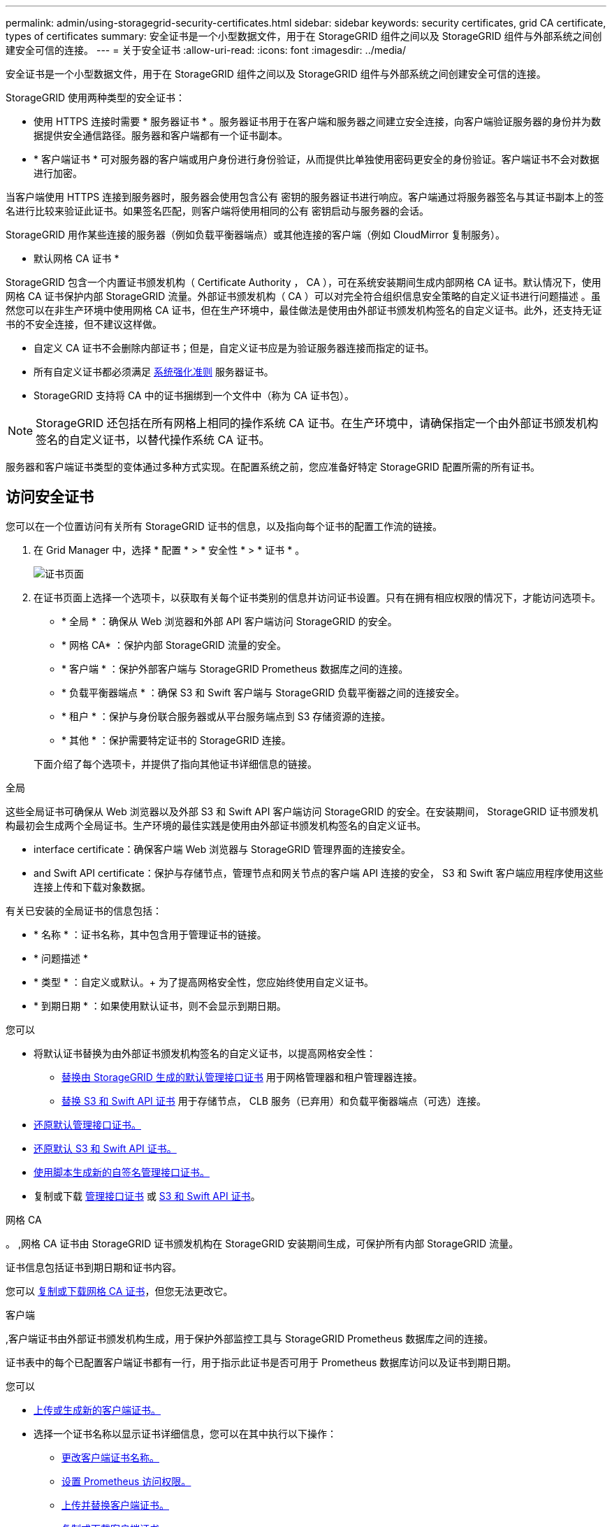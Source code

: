 ---
permalink: admin/using-storagegrid-security-certificates.html 
sidebar: sidebar 
keywords: security certificates, grid CA certificate, types of certificates 
summary: 安全证书是一个小型数据文件，用于在 StorageGRID 组件之间以及 StorageGRID 组件与外部系统之间创建安全可信的连接。 
---
= 关于安全证书
:allow-uri-read: 
:icons: font
:imagesdir: ../media/


[role="lead"]
安全证书是一个小型数据文件，用于在 StorageGRID 组件之间以及 StorageGRID 组件与外部系统之间创建安全可信的连接。

StorageGRID 使用两种类型的安全证书：

* 使用 HTTPS 连接时需要 * 服务器证书 * 。服务器证书用于在客户端和服务器之间建立安全连接，向客户端验证服务器的身份并为数据提供安全通信路径。服务器和客户端都有一个证书副本。
* * 客户端证书 * 可对服务器的客户端或用户身份进行身份验证，从而提供比单独使用密码更安全的身份验证。客户端证书不会对数据进行加密。


当客户端使用 HTTPS 连接到服务器时，服务器会使用包含公有 密钥的服务器证书进行响应。客户端通过将服务器签名与其证书副本上的签名进行比较来验证此证书。如果签名匹配，则客户端将使用相同的公有 密钥启动与服务器的会话。

StorageGRID 用作某些连接的服务器（例如负载平衡器端点）或其他连接的客户端（例如 CloudMirror 复制服务）。

* 默认网格 CA 证书 *

StorageGRID 包含一个内置证书颁发机构（ Certificate Authority ， CA ），可在系统安装期间生成内部网格 CA 证书。默认情况下，使用网格 CA 证书保护内部 StorageGRID 流量。外部证书颁发机构（ CA ）可以对完全符合组织信息安全策略的自定义证书进行问题描述 。虽然您可以在非生产环境中使用网格 CA 证书，但在生产环境中，最佳做法是使用由外部证书颁发机构签名的自定义证书。此外，还支持无证书的不安全连接，但不建议这样做。

* 自定义 CA 证书不会删除内部证书；但是，自定义证书应是为验证服务器连接而指定的证书。
* 所有自定义证书都必须满足 xref:../harden/index.adoc[系统强化准则] 服务器证书。
* StorageGRID 支持将 CA 中的证书捆绑到一个文件中（称为 CA 证书包）。



NOTE: StorageGRID 还包括在所有网格上相同的操作系统 CA 证书。在生产环境中，请确保指定一个由外部证书颁发机构签名的自定义证书，以替代操作系统 CA 证书。

服务器和客户端证书类型的变体通过多种方式实现。在配置系统之前，您应准备好特定 StorageGRID 配置所需的所有证书。



== 访问安全证书

您可以在一个位置访问有关所有 StorageGRID 证书的信息，以及指向每个证书的配置工作流的链接。

. 在 Grid Manager 中，选择 * 配置 * > * 安全性 * > * 证书 * 。
+
image::security_certificates.png[证书页面]

. 在证书页面上选择一个选项卡，以获取有关每个证书类别的信息并访问证书设置。只有在拥有相应权限的情况下，才能访问选项卡。
+
** * 全局 * ：确保从 Web 浏览器和外部 API 客户端访问 StorageGRID 的安全。
** * 网格 CA* ：保护内部 StorageGRID 流量的安全。
** * 客户端 * ：保护外部客户端与 StorageGRID Prometheus 数据库之间的连接。
** * 负载平衡器端点 * ：确保 S3 和 Swift 客户端与 StorageGRID 负载平衡器之间的连接安全。
** * 租户 * ：保护与身份联合服务器或从平台服务端点到 S3 存储资源的连接。
** * 其他 * ：保护需要特定证书的 StorageGRID 连接。


+
下面介绍了每个选项卡，并提供了指向其他证书详细信息的链接。



[role="tabbed-block"]
====
.全局
--
这些全局证书可确保从 Web 浏览器以及外部 S3 和 Swift API 客户端访问 StorageGRID 的安全。在安装期间， StorageGRID 证书颁发机构最初会生成两个全局证书。生产环境的最佳实践是使用由外部证书颁发机构签名的自定义证书。

*  interface certificate：确保客户端 Web 浏览器与 StorageGRID 管理界面的连接安全。
*  and Swift API certificate：保护与存储节点，管理节点和网关节点的客户端 API 连接的安全， S3 和 Swift 客户端应用程序使用这些连接上传和下载对象数据。


有关已安装的全局证书的信息包括：

* * 名称 * ：证书名称，其中包含用于管理证书的链接。
* * 问题描述 *
* * 类型 * ：自定义或默认。+ 为了提高网格安全性，您应始终使用自定义证书。
* * 到期日期 * ：如果使用默认证书，则不会显示到期日期。


您可以

* 将默认证书替换为由外部证书颁发机构签名的自定义证书，以提高网格安全性：
+
** xref:configuring-custom-server-certificate-for-grid-manager-tenant-manager.adoc[替换由 StorageGRID 生成的默认管理接口证书] 用于网格管理器和租户管理器连接。
** xref:configuring-custom-server-certificate-for-storage-node-or-clb.adoc[替换 S3 和 Swift API 证书] 用于存储节点， CLB 服务（已弃用）和负载平衡器端点（可选）连接。


* xref:configuring-custom-server-certificate-for-grid-manager-tenant-manager.adoc#restore-the-default-management-interface-certificate[还原默认管理接口证书。]
* xref:configuring-custom-server-certificate-for-storage-node-or-clb.adoc#restore-the-default-s3-and-swift-api-certificate[还原默认 S3 和 Swift API 证书。]
* xref:configuring-custom-server-certificate-for-grid-manager-tenant-manager.adoc#use-a-script-to-generate-a-new-self-signed-management-interface-certificate[使用脚本生成新的自签名管理接口证书。]
* 复制或下载 xref:configuring-custom-server-certificate-for-grid-manager-tenant-manager.adoc#download-or-copy-the-management-interface-certificate[管理接口证书] 或 xref:configuring-custom-server-certificate-for-storage-node-or-clb.adoc#download-or-copy-the-s3-and-swift-api-certificate[S3 和 Swift API 证书]。


--
.网格 CA
--
。 ,网格 CA 证书由 StorageGRID 证书颁发机构在 StorageGRID 安装期间生成，可保护所有内部 StorageGRID 流量。

证书信息包括证书到期日期和证书内容。

您可以 xref:copying-storagegrid-system-ca-certificate.adoc[复制或下载网格 CA 证书]，但您无法更改它。

--
.客户端
--
,客户端证书由外部证书颁发机构生成，用于保护外部监控工具与 StorageGRID Prometheus 数据库之间的连接。

证书表中的每个已配置客户端证书都有一行，用于指示此证书是否可用于 Prometheus 数据库访问以及证书到期日期。

您可以

* xref:configuring-administrator-client-certificates.adoc#add-client-certificates[上传或生成新的客户端证书。]
* 选择一个证书名称以显示证书详细信息，您可以在其中执行以下操作：
+
** xref:configuring-administrator-client-certificates.adoc#edit-client-certificates[更改客户端证书名称。]
** xref:configuring-administrator-client-certificates.adoc#edit-client-certificates[设置 Prometheus 访问权限。]
** xref:configuring-administrator-client-certificates.adoc#edit-client-certificates[上传并替换客户端证书。]
** xref:configuring-administrator-client-certificates.adoc#download-or-copy-client-certificates[复制或下载客户端证书。]
** xref:configuring-administrator-client-certificates.adoc#remove-client-certificates[删除客户端证书。]


* 选择 * 操作 * 以快速执行 xref:configuring-administrator-client-certificates.adoc#edit-client-certificates[编辑]， xref:configuring-administrator-client-certificates.adoc#attach-new-client-certificate[附加]或 xref:configuring-administrator-client-certificates.adoc#remove-client-certificates[删除] 客户端证书。您最多可以选择 10 个客户端证书，并使用 * 操作 * > * 删除 * 一次删除这些证书。


--
.负载平衡器端点
--
 balancer endpoint certificate,负载平衡器端点证书上载或生成的，用于保护 S3 和 Swift 客户端之间的连接以及网关节点和管理节点上的 StorageGRID 负载平衡器服务。

负载平衡器端点表对每个已配置的负载平衡器端点都有一行，用于指示此端点是否使用全局 S3 和 Swift API 证书或自定义负载平衡器端点证书。此外，还会显示每个证书的到期日期。


NOTE: 对端点证书所做的更改可能需要长达 15 分钟才能应用于所有节点。

您可以

* xref:configuring-load-balancer-endpoints.adoc[选择一个端点名称以打开一个浏览器选项卡，其中包含有关负载平衡器端点的信息，包括其证书详细信息。]
* xref:../fabricpool/creating-load-balancer-endpoint-for-fabricpool.adoc[为 FabricPool 指定负载平衡器端点证书。]
* xref:configuring-load-balancer-endpoints.adoc[使用全局 S3 和 Swift API 证书] 而不是生成新的负载平衡器端点证书。


--
.Tenants
--
租户可以使用  federation certificate,身份联合服务器证书 或  services endpoint certificate,平台服务端点证书 以确保其与 StorageGRID 的连接安全。

租户表中的每个租户都有一行，用于指示每个租户是否有权使用自己的身份源或平台服务。

您可以

* xref:../tenant/signing-in-to-tenant-manager.adoc[选择一个租户名称以登录到租户管理器]
* xref:../tenant/using-identity-federation.adoc[选择租户名称以查看租户身份联合详细信息]
* xref:../tenant/editing-platform-services-endpoint.adoc[选择租户名称以查看租户平台服务详细信息]
* xref:../tenant/creating-platform-services-endpoint.adoc[在创建端点期间指定平台服务端点证书]


--
.其他
--
StorageGRID 会将其他安全证书用于特定目的。这些证书按其功能名称列出。其他安全证书包括：

*  federation certificate,身份联合证书
*  Storage Pool endpoint certificate,云存储池证书
*  management server (KMS) certificate,密钥管理服务器（ KMS ）证书
*  sign-on (SSO) certificate,单点登录证书
*  alert notification certificate,通过电子邮件发送警报通知证书
*  syslog server certificate,外部系统日志服务器证书


信息指示函数使用的证书类型及其服务器和客户端证书的到期日期（如果适用）。选择功能名称将打开一个浏览器选项卡，您可以在此查看和编辑证书详细信息。


NOTE: 只有在拥有相应权限的情况下，才能查看和访问其他证书的信息。

您可以

* xref:using-identity-federation.adoc[查看和编辑身份联合证书]
* xref:kms-adding.adoc[上传密钥管理服务器（ KMS ）服务器和客户端证书]
* xref:../ilm/creating-cloud-storage-pool.adoc[为 S3 ， C2S S3 或 Azure 指定云存储池证书]
* xref:creating-relying-party-trusts-in-ad-fs.adoc#create-a-relying-party-trust-manually[手动为依赖方信任指定 SSO 证书]
* xref:../monitor/email-alert-notifications.adoc[指定警报电子邮件通知的证书]
* xref:../monitor/configuring-syslog-server.adoc#attach-certificate.adoc[指定外部系统日志服务器证书]


--
====


== 安全证书详细信息

下面介绍了每种类型的安全证书，并提供了指向包含实施说明的文章的链接。



=== 管理接口证书

[cols="1a,1a,1a,1a"]
|===
| 证书类型 | Description | 导航位置 | 详细信息 


 a| 
服务器
 a| 
对客户端 Web 浏览器和 StorageGRID 管理界面之间的连接进行身份验证，使用户能够访问网格管理器和租户管理器，而不会出现安全警告。

此证书还会对网格管理 API 和租户管理 API 连接进行身份验证。

您可以使用安装期间创建的默认证书，也可以上传自定义证书。
 a| 
* 配置 * > * 安全性 * > * 证书 * ，选择 * 全局 * 选项卡，然后选择 * 管理接口证书 *
 a| 
xref:configuring-custom-server-certificate-for-grid-manager-tenant-manager.adoc[配置管理接口证书]

|===


=== S3 和 Swift API 证书

[cols="1a,1a,1a,1a"]
|===
| 证书类型 | Description | 导航位置 | 详细信息 


 a| 
服务器
 a| 
对与存储节点，网关节点上已弃用的连接负载平衡器（ CLB ）服务以及负载平衡器端点（可选）的安全 S3 或 Swift 客户端连接进行身份验证。
 a| 
* 配置 * > * 安全性 * > * 证书 * ，选择 * 全局 * 选项卡，然后选择 * S3 和 Swift API 证书 *
 a| 
xref:configuring-custom-server-certificate-for-storage-node-or-clb.adoc[配置 S3 和 Swift API 证书]

|===


=== 网格 CA 证书

请参见 ,默认网格 CA 证书问题描述。



=== 管理员客户端证书

[cols="1a,1a,1a,1a"]
|===
| 证书类型 | Description | 导航位置 | 详细信息 


 a| 
客户端
 a| 
安装在每个客户端上，使 StorageGRID 能够对外部客户端访问进行身份验证。

* 允许授权的外部客户端访问 StorageGRID Prometheus 数据库。
* 允许使用外部工具安全监控 StorageGRID 。

 a| 
* 配置 * > * 安全性 * > * 证书 * ，然后选择 * 客户端 * 选项卡
 a| 
xref:configuring-administrator-client-certificates.adoc[配置客户端证书]

|===


=== 负载平衡器端点证书

[cols="1a,1a,1a,1a"]
|===
| 证书类型 | Description | 导航位置 | 详细信息 


 a| 
服务器
 a| 
对 S3 或 Swift 客户端与网关节点和管理节点上的 StorageGRID 负载平衡器服务之间的连接进行身份验证。您可以在配置负载平衡器端点时上传或生成负载平衡器证书。客户端应用程序在连接到 StorageGRID 时使用负载平衡器证书来保存和检索对象数据。

您也可以使用自定义版本的全局  and Swift API certificate 用于对与负载平衡器服务的连接进行身份验证的证书。如果使用全局证书对负载平衡器连接进行身份验证，则无需为每个负载平衡器端点上传或生成单独的证书。

* 注意： * 用于负载平衡器身份验证的证书是正常 StorageGRID 操作期间使用量最多的证书。
 a| 
* 配置 * > * 网络 * > * 负载平衡器端点 *
 a| 
* xref:configuring-load-balancer-endpoints.adoc[配置负载平衡器端点]
* xref:../fabricpool/creating-load-balancer-endpoint-for-fabricpool.adoc[为 FabricPool 创建负载平衡器端点]


|===


=== 身份联合证书

[cols="1a,1a,1a,1a"]
|===
| 证书类型 | Description | 导航位置 | 详细信息 


 a| 
服务器
 a| 
对 StorageGRID 与外部身份提供程序（例如 Active Directory ， OpenLDAP 或 Oracle 目录服务器）之间的连接进行身份验证。用于身份联合，允许管理组和用户由外部系统管理。
 a| 
* 配置 * > * 访问控制 * > * 身份联合 *
 a| 
xref:using-identity-federation.adoc[使用身份联合]

|===


=== 平台服务端点证书

[cols="1a,1a,1a,1a"]
|===
| 证书类型 | Description | 导航位置 | 详细信息 


 a| 
服务器
 a| 
对从 StorageGRID 平台服务到 S3 存储资源的连接进行身份验证。
 a| 
* 租户管理器 * > * 存储（ S3 ） * > * 平台服务端点 *
 a| 
xref:../tenant/creating-platform-services-endpoint.adoc[创建平台服务端点]

xref:../tenant/editing-platform-services-endpoint.adoc[编辑平台服务端点]

|===


=== 云存储池端点证书

[cols="1a,1a,1a,1a"]
|===
| 证书类型 | Description | 导航位置 | 详细信息 


 a| 
服务器
 a| 
对从 StorageGRID 云存储池到外部存储位置（例如 S3 Glacier 或 Microsoft Azure Blob 存储）的连接进行身份验证。每种云提供商类型都需要一个不同的证书。
 a| 
* ILM * > * 存储池 *
 a| 
xref:../ilm/creating-cloud-storage-pool.adoc[创建云存储池]

|===


=== 密钥管理服务器（ KMS ）证书

[cols="1a,1a,1a,1a"]
|===
| 证书类型 | Description | 导航位置 | 详细信息 


 a| 
服务器和客户端
 a| 
对 StorageGRID 与外部密钥管理服务器（ KMS ）之间的连接进行身份验证，该服务器可为 StorageGRID 设备节点提供加密密钥。
 a| 
* 配置 * > * 安全性 * > * 密钥管理服务器 *
 a| 
xref:kms-adding.adoc[添加密钥管理服务器（ KMS ）]

|===


=== 单点登录（ SSO ）证书

[cols="1a,1a,1a,1a"]
|===
| 证书类型 | Description | 导航位置 | 详细信息 


 a| 
服务器
 a| 
对身份联合服务（例如 Active Directory 联合身份验证服务（ AD FS ））与用于单点登录（ SSO ）请求的 StorageGRID 之间的连接进行身份验证。
 a| 
* 配置 * > * 访问控制 * > * 单点登录 *
 a| 
xref:configuring-sso.adoc[配置单点登录]

|===


=== 通过电子邮件发送警报通知证书

[cols="1a,1a,1a,1a"]
|===
| 证书类型 | Description | 导航位置 | 详细信息 


 a| 
服务器和客户端
 a| 
对 SMTP 电子邮件服务器与用于警报通知的 StorageGRID 之间的连接进行身份验证。

* 如果与 SMTP 服务器的通信需要传输层安全（ Transport Layer Security ， TLS ），则必须指定电子邮件服务器 CA 证书。
* 仅当 SMTP 电子邮件服务器需要客户端证书进行身份验证时，才指定客户端证书。

 a| 
* 警报 * > * 电子邮件设置 *
 a| 
xref:../monitor/email-alert-notifications.adoc[为警报设置电子邮件通知]

|===


=== 外部系统日志服务器证书

[cols="1a,1a,1a,1a"]
|===
| 证书类型 | Description | 导航位置 | 详细信息 


 a| 
服务器
 a| 
对在 StorageGRID 中记录事件的外部系统日志服务器之间的 TLS 或 RELP/TLS 连接进行身份验证。

* 注： * 与外部系统日志服务器的 TCP ， RELP/TCP 和 UDP 连接不需要外部系统日志服务器证书。
 a| 
* 配置 * > * 监控 * > * 审核和系统日志服务器 * ，然后选择 * 配置外部系统日志服务器 *
 a| 
xref:../monitor/configuring-syslog-server.adoc[配置外部系统日志服务器]

|===


== 证书示例



=== 示例 1 ：负载平衡器服务

在此示例中， StorageGRID 充当服务器。

. 您可以在 StorageGRID 中配置负载平衡器端点并上传或生成服务器证书。
. 您可以配置与负载平衡器端点的 S3 或 Swift 客户端连接，并将同一证书上传到客户端。
. 当客户端要保存或检索数据时，它会使用 HTTPS 连接到负载平衡器端点。
. StorageGRID 会使用包含公有 密钥的服务器证书进行响应，并使用基于私钥的签名进行响应。
. 客户端通过将服务器签名与其证书副本上的签名进行比较来验证此证书。如果签名匹配，客户端将使用相同的公有 密钥启动会话。
. 客户端将对象数据发送到 StorageGRID 。




=== 示例 2 ：外部密钥管理服务器（ KMS ）

在此示例中， StorageGRID 充当客户端。

. 您可以使用外部密钥管理服务器软件将 StorageGRID 配置为 KMS 客户端，并获取 CA 签名的服务器证书，公有 客户端证书以及客户端证书的专用密钥。
. 使用网格管理器，您可以配置 KMS 服务器并上传服务器和客户端证书以及客户端专用密钥。
. 当 StorageGRID 节点需要加密密钥时，它会向 KMS 服务器发出请求，请求包含证书中的数据以及基于私钥的签名。
. KMS 服务器会验证证书签名，并决定它可以信任 StorageGRID 。
. KMS 服务器使用经过验证的连接进行响应。

